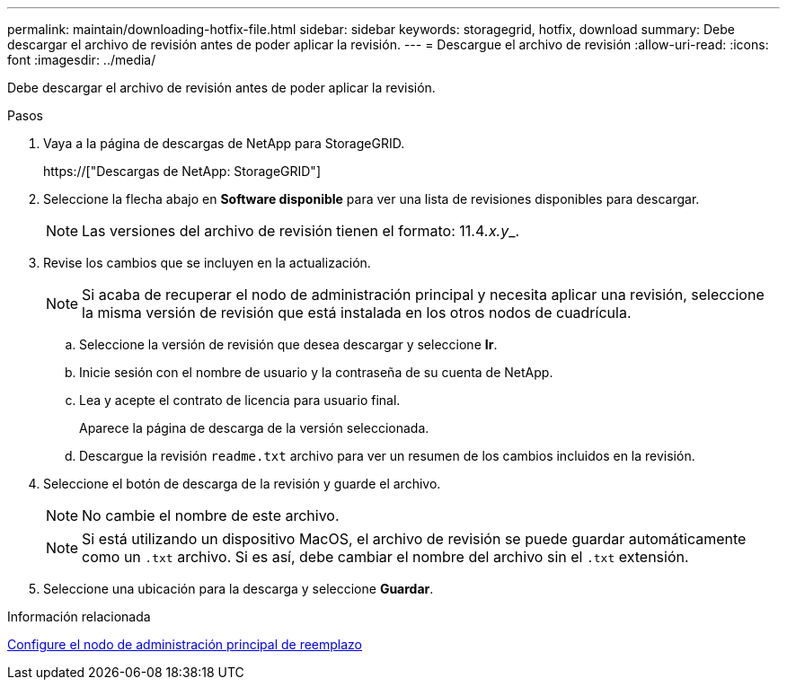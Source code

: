---
permalink: maintain/downloading-hotfix-file.html 
sidebar: sidebar 
keywords: storagegrid, hotfix, download 
summary: Debe descargar el archivo de revisión antes de poder aplicar la revisión. 
---
= Descargue el archivo de revisión
:allow-uri-read: 
:icons: font
:imagesdir: ../media/


[role="lead"]
Debe descargar el archivo de revisión antes de poder aplicar la revisión.

.Pasos
. Vaya a la página de descargas de NetApp para StorageGRID.
+
https://["Descargas de NetApp: StorageGRID"]

. Seleccione la flecha abajo en *Software disponible* para ver una lista de revisiones disponibles para descargar.
+

NOTE: Las versiones del archivo de revisión tienen el formato: 11.4__.x.y___.

. Revise los cambios que se incluyen en la actualización.
+

NOTE: Si acaba de recuperar el nodo de administración principal y necesita aplicar una revisión, seleccione la misma versión de revisión que está instalada en los otros nodos de cuadrícula.

+
.. Seleccione la versión de revisión que desea descargar y seleccione *Ir*.
.. Inicie sesión con el nombre de usuario y la contraseña de su cuenta de NetApp.
.. Lea y acepte el contrato de licencia para usuario final.
+
Aparece la página de descarga de la versión seleccionada.

.. Descargue la revisión `readme.txt` archivo para ver un resumen de los cambios incluidos en la revisión.


. Seleccione el botón de descarga de la revisión y guarde el archivo.
+

NOTE: No cambie el nombre de este archivo.

+

NOTE: Si está utilizando un dispositivo MacOS, el archivo de revisión se puede guardar automáticamente como un `.txt` archivo. Si es así, debe cambiar el nombre del archivo sin el `.txt` extensión.

. Seleccione una ubicación para la descarga y seleccione *Guardar*.


.Información relacionada
xref:configuring-replacement-primary-admin-node.adoc[Configure el nodo de administración principal de reemplazo]
